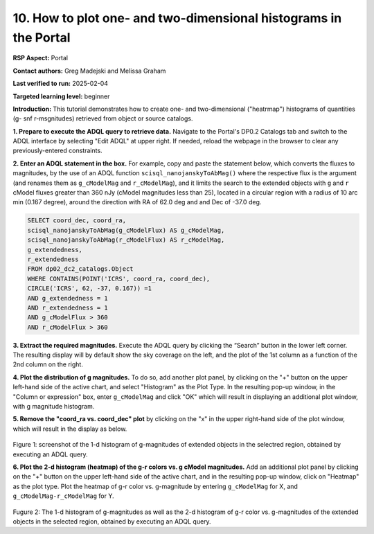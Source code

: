 .. Review the README on instructions to contribute.
.. Review the style guide to keep a consistent approach to the documentation.
.. Static objects, such as figures, should be stored in the _static directory. Review the _static/README on instructions to contribute.
.. Do not remove the comments that describe each section. They are included to provide guidance to contributors.
.. Do not remove other content provided in the templates, such as a section. Instead, comment out the content and include comments to explain the situation. For example:
	- If a section within the template is not needed, comment out the section title and label reference. Do not delete the expected section title, reference or related comments provided from the template.
    - If a file cannot include a title (surrounded by ampersands (#)), comment out the title from the template and include a comment explaining why this is implemented (in addition to applying the ``title`` directive).

.. This is the label that can be used for cross referencing this file.
.. Recommended title label format is "Directory Name"-"Title Name" -- Spaces should be replaced by hyphens.
.. _Data-Access-Analysis-Tools-Portal-Intro:
.. Each section should include a label for cross referencing to a given area.
.. Recommended format for all labels is "Title Name"-"Section Name" -- Spaces should be replaced by hyphens.
.. To reference a label that isn't associated with an reST object such as a title or figure, you must include the link and explicit title using the syntax :ref:`link text <label-name>`.
.. A warning will alert you of identical labels during the linkcheck process.

#################################################################
10. How to plot one- and two-dimensional histograms in the Portal
#################################################################


.. This section should provide a brief, top-level description of the page.

**RSP Aspect:** Portal

**Contact authors:** Greg Madejski and Melissa Graham

**Last verified to run:** 2025-02-04

**Targeted learning level:** beginner

**Introduction:**
This tutorial demonstrates how to create one- and two-dimensional ("heatrmap") histograms of quantities (g- snf r-msgnitudes) retrieved from object or source catalogs.

.. =====================

.. The Portal aspect of the Rubin Science Platform lends itself well to retrieve apparent magnitudes of (for instance) extended objects in a region of the sky.
.. It provides convenient and easy to use tools to plot 1- and 2-dimensional histograms to explore their apparent magnitude and color distributions.

.. For the retrieval of the required data, this "How to" uses the Astronomy Data Query Language (ADQL), which is similar to SQL (Structured Query Language).
.. The option to use the ADQL in the Portal aspect of the Rubin Science Platform is selected by clicking on "Edit ADQL" in the upper right-hand side of the Portal landing page.

.. For more information about the DP0.2 catalogs, tables, and columns, visit the DP0.2 Data Products Definition Document (DPDD)
.. :ref:`DP0-2-Data-Products-DPDD` or the `DP0.2 Catalog Schema Browser <https://sdm-schemas.lsst.io/dp02.html>`_.

.. _DP0-2-Portal-Histogram-Step-1:

**1.  Prepare to execute the ADQL query to retrieve data.**  
Navigate to the Portal's DP0.2 Catalogs tab and switch to the ADQL interface by selecting  "Edit ADQL" at upper right.
If needed, reload the webpage in the browser to clear any previously-entered constraints.

**2. Enter an ADQL statement in the box.** 
For example, copy and paste the statement below, which converts the fluxes to magnitudes, by the use of an ADQL function ``scisql_nanojanskyToAbMag()`` where the respective flux is the argument (and renames them as ``g_cModelMag`` and ``r_cModelMag``), and it limits the search to the extended objects with ``g`` and ``r`` cModel fluxes greater than 360 nJy (cModel magnitudes less than 25), located in a circular region with a radius of 10 arc min (0.167 degree), around the direction with RA of 62.0 deg and and Dec of -37.0 deg.

.. code-block:: SQL 

   SELECT coord_dec, coord_ra, 
   scisql_nanojanskyToAbMag(g_cModelFlux) AS g_cModelMag, 
   scisql_nanojanskyToAbMag(r_cModelFlux) AS r_cModelMag, 
   g_extendedness, 
   r_extendedness 
   FROM dp02_dc2_catalogs.Object 
   WHERE CONTAINS(POINT('ICRS', coord_ra, coord_dec), 
   CIRCLE('ICRS', 62, -37, 0.167)) =1 
   AND g_extendedness = 1 
   AND r_extendedness = 1 
   AND g_cModelFlux > 360 
   AND r_cModelFlux > 360 

**3.  Extract the required magnitudes.**
Execute the ADQL query by clicking the “Search” button in the lower left corner.
The resulting display will by default show the sky coverage on the left, and the plot of the 1st column as a function of the 2nd column on the right.

**4.  Plot the distribution of g magnitudes.**
To do so, add another plot panel, by clicking on the "+" button on the upper left-hand side of the active chart, and select "Histogram" as the Plot Type.
In the resulting  pop-up window, in the "Column or expression" box, enter ``g_cModelMag`` and click "OK" which will result in displaying an additional plot window, with g magnitude histogram.

**5.  Remove the "coord_ra vs. coord_dec" plot** by clicking on the "x" in the upper right-hand side of the plot window, which will result in the display as below.

.. figure:: /_static/Howto_Histogram_1d.png
	:name: Howto_Histogram_1d.png
	:alt: Screenshot of the 1-d histogram of g-magnitudes in the selectred region, obtained by executing an ADQL query.

Figure 1:  screenshot of the 1-d histogram of g-magnitudes of extended objects in the selectred region, obtained by executing an ADQL query.

.. _DP0-2-Portal-Histogram-Step-2:

**6.  Plot the 2-d histogram (heatmap) of the g-r colors vs. g cModel magnitudes.**
Add an additional plot panel by clicking on the "+" button on the upper left-hand side of the active chart, and in the resulting pop-up window, click on "Heatmap" as the plot type.
Plot the heatmap of g-r color vs. g-magnitude by entering ``g_cModelMag`` for X, and ``g_cModelMag-r_cModelMag`` for Y.

.. figure:: /_static/Howto_Histogram_2d.png
	:name: Howto_Histogram_1d.png
	:alt: Screenshot of the 2-d histogram of g-r color vs. g-magnitudes in the selectred region, obtained by executing an ADQL query.

Fugure 2:  The 1-d histogram of g-magnitudes as well as the 2-d histogram of g-r color vs. g-magnitudes of the extended objects in the selected region, obtained by executing an ADQL query.

